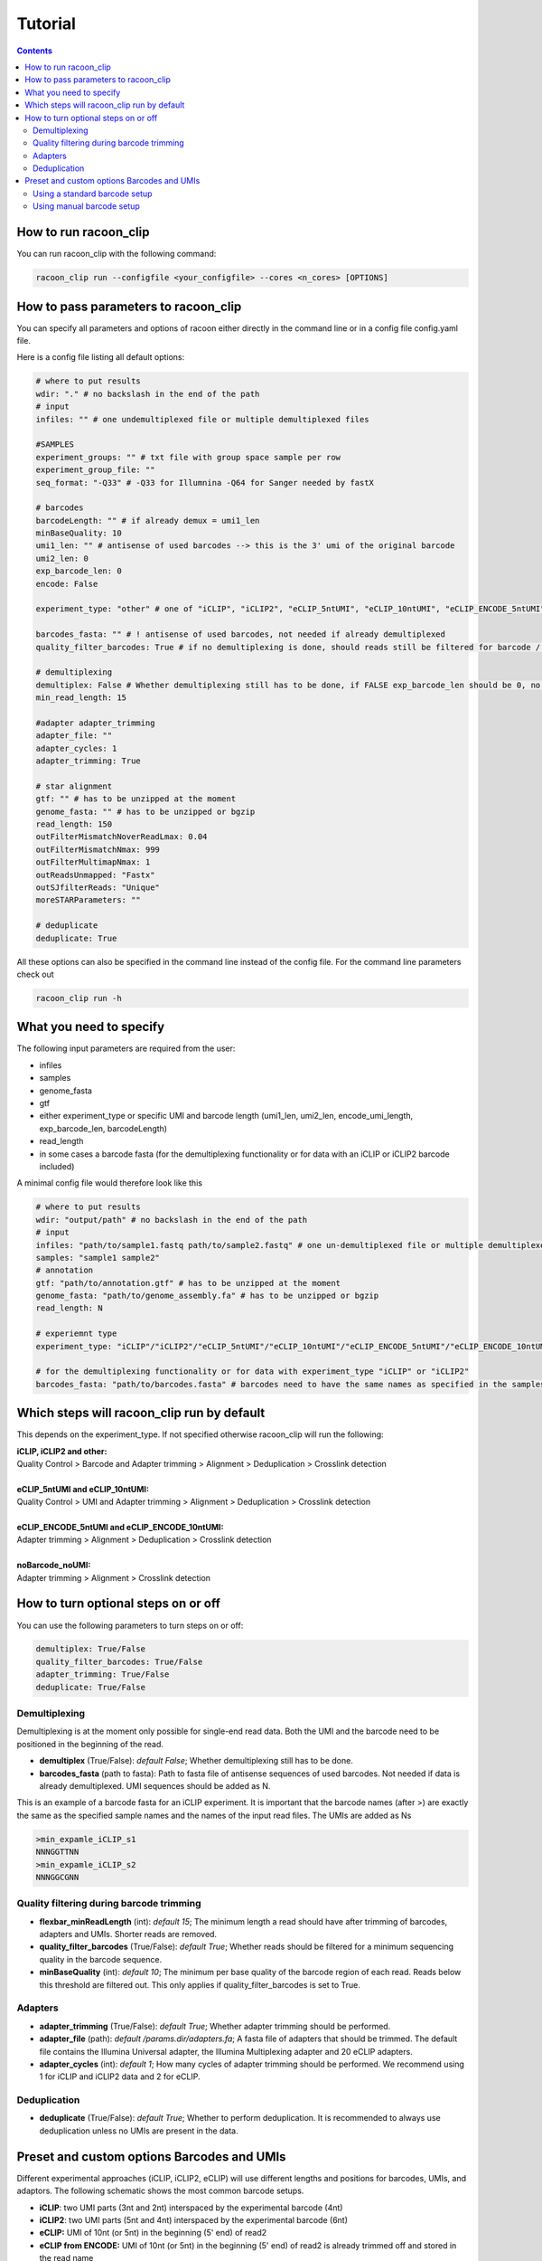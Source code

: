 Tutorial
================================

.. contents:: 
    :depth: 2


How to run racoon_clip
---------------------------

You can run racoon_clip with the following command:

.. code:: commandline

   racoon_clip run --configfile <your_configfile> --cores <n_cores> [OPTIONS]

How to pass parameters to racoon_clip
---------------------------

You can specify all parameters and options of racoon either directly in the command line or in a config file config.yaml file.

Here is a config file listing all default options:

.. code:: python
    
    # where to put results
    wdir: "." # no backslash in the end of the path
    # input
    infiles: "" # one undemultiplexed file or multiple demultiplexed files
    
    #SAMPLES
    experiment_groups: "" # txt file with group space sample per row
    experiment_group_file: ""
    seq_format: "-Q33" # -Q33 for Illumnina -Q64 for Sanger needed by fastX
    
    # barcodes
    barcodeLength: "" # if already demux = umi1_len
    minBaseQuality: 10
    umi1_len: "" # antisense of used barcodes --> this is the 3' umi of the original barcode
    umi2_len: 0
    exp_barcode_len: 0
    encode: False
    
    experiment_type: "other" # one of "iCLIP", "iCLIP2", "eCLIP_5ntUMI", "eCLIP_10ntUMI", "eCLIP_ENCODE_5ntUMI", "eCLIP_ENCODE_10ntUMI", "noBarcode_noUMI" or "other" (if not "other this will overwrite "barcodeLength", "umi1_len", "umi2_len", "exp_barcode_len", "encode_umi")
    
    barcodes_fasta: "" # ! antisense of used barcodes, not needed if already demultiplexed
    quality_filter_barcodes: True # if no demultiplexing is done, should reads still be filtered for barcode / umi quality
    
    # demultiplexing
    demultiplex: False # Whether demultiplexing still has to be done, if FALSE exp_barcode_len should be 0, no bacode filtering will be done
    min_read_length: 15
    
    #adapter adapter_trimming
    adapter_file: ""
    adapter_cycles: 1
    adapter_trimming: True
    
    # star alignment
    gtf: "" # has to be unzipped at the moment
    genome_fasta: "" # has to be unzipped or bgzip
    read_length: 150 
    outFilterMismatchNoverReadLmax: 0.04
    outFilterMismatchNmax: 999
    outFilterMultimapNmax: 1
    outReadsUnmapped: "Fastx"
    outSJfilterReads: "Unique"
    moreSTARParameters: ""
    
    # deduplicate
    deduplicate: True

All these options can also be specified in the command line instead of the config file. For the command line parameters check out

.. code:: bash

   racoon_clip run -h


What you need to specify 
---------------------------

The following input parameters are required from the user:

- infiles
- samples
- genome_fasta
- gtf
- either experiment_type or specific UMI and barcode length (umi1_len, umi2_len, encode_umi_length, exp_barcode_len, barcodeLength)
- read_length
- in some cases a barcode fasta (for the demultiplexing functionality or for data with an iCLIP or iCLIP2 barcode included)

A minimal config file would therefore look like this

.. code:: python
    
    # where to put results
    wdir: "output/path" # no backslash in the end of the path
    # input
    infiles: "path/to/sample1.fastq path/to/sample2.fastq" # one un-demultiplexed file or multiple demultiplexed files
    samples: "sample1 sample2"
    # annotation
    gtf: "path/to/annotation.gtf" # has to be unzipped at the moment
    genome_fasta: "path/to/genome_assembly.fa" # has to be unzipped or bgzip
    read_length: N 

    # experiemnt type
    experiment_type: "iCLIP"/"iCLIP2"/"eCLIP_5ntUMI"/"eCLIP_10ntUMI"/"eCLIP_ENCODE_5ntUMI"/"eCLIP_ENCODE_10ntUMI"/"noBarcode_noUMI"/"other" 

    # for the demultiplexing functionality or for data with experiment_type "iCLIP" or "iCLIP2"
    barcodes_fasta: "path/to/barcodes.fasta" # barcodes need to have the same names as specified in the samples parameter above

Which steps will racoon_clip run by default
---------------------------
This depends on the experiment_type. If not specified otherwise racoon_clip will run the following:

| **iCLIP, iCLIP2 and other:** 
| Quality Control > Barcode and Adapter trimming > Alignment > Deduplication > Crosslink detection
|
| **eCLIP_5ntUMI and eCLIP_10ntUMI:** 
| Quality Control > UMI and Adapter trimming > Alignment > Deduplication > Crosslink detection
|
| **eCLIP_ENCODE_5ntUMI and eCLIP_ENCODE_10ntUMI:** 
| Adapter trimming > Alignment > Deduplication > Crosslink detection
|
| **noBarcode_noUMI:**
| Adapter trimming > Alignment > Crosslink detection

How to turn optional steps on or off
--------------------------------------
You can use the following parameters to turn steps on or off:

.. code:: python

    demultiplex: True/False
    quality_filter_barcodes: True/False
    adapter_trimming: True/False
    deduplicate: True/False


Demultiplexing 
^^^^^^^^^^^^^^^^^
Demultiplexing is at the moment only possible for single-end read data. Both the UMI and the barcode need to be positioned in the beginning of the read.

- **demultiplex** (True/False): *default False*; Whether demultiplexing still has to be done.
- **barcodes_fasta** (path to fasta): Path to fasta file of antisense sequences of used barcodes. Not needed if data is already demultiplexed. UMI sequences should be added as N. 

This is an example of a barcode fasta for an iCLIP experiment. It is important that the barcode names (after >) are exactly the same as the specified sample names and the names of the input read files. The UMIs are added as Ns

.. code-block:: text

   >min_expamle_iCLIP_s1
   NNNGGTTNN
   >min_expamle_iCLIP_s2
   NNNGGCGNN

Quality filtering during barcode trimming
^^^^^^^^^^^^^^^^^^^^^^^^^^^^^^^^^^^^^^^^

- **flexbar_minReadLength** (int): *default 15*; The minimum length a read should have after trimming of barcodes, adapters and UMIs. Shorter reads are removed.

- **quality_filter_barcodes** (True/False): *default True*; Whether reads should be filtered for a minimum sequencing quality in the barcode sequence. 

- **minBaseQuality** (int): *default 10*; The minimum per base quality of the barcode region of each read. Reads below this threshold are filtered out. This only applies if quality_filter_barcodes is set to True. 

Adapters
^^^^^^^^^^
- **adapter_trimming** (True/False): *default True*; Whether adapter trimming should be performed. 

- **adapter_file** (path): *default /params.dir/adapters.fa*; A fasta file of adapters that should be trimmed. The default file contains the Illumina Universal adapter, the Illumina Multiplexing adapter and 20 eCLIP adapters. 

- **adapter_cycles** (int): *default 1*; How many cycles of adapter trimming should be performed. We recommend using 1 for iCLIP and iCLIP2 data and 2 for eCLIP.


Deduplication
^^^^^^^^^^^^^^
- **deduplicate** (True/False): *default True*; Whether to perform deduplication. It is recommended to always use deduplication unless no UMIs are present in the data.



Preset and custom options Barcodes and UMIs 
---------------------------------

Different experimental approaches (iCLIP, iCLIP2, eCLIP) will use different lengths and positions for barcodes, UMIs, and adaptors. The following schematic shows the most common barcode setups. 

- **iCLIP**: two UMI parts (3nt and 2nt) interspaced by the experimental barcode (4nt)

- **iCLIP2**: two UMI parts (5nt and 4nt) interspaced by the experimental barcode (6nt)

- **eCLIP:** UMI of 10nt (or 5nt) in the beginning (5' end) of read2 

- **eCLIP from ENCODE:** UMI of 10nt (or 5nt) in the beginning (5' end) of read2 is already trimmed off and stored in the read name

.. image:: ../experiment_types_schema.png
   :width: 600
    Most common barcode setups.


If your experiment used one of these setups, you can use the expereriment_type parameter:

Using a standard barcode setup
^^^^^^^^^^^^^^^^^^^^^^^^^^^^^^^

- **experiment_type** ("iCLIP"/"iCLIP2"/"eCLIP"/"eCLIP_ENCODE"/"other"): *default: "other"*; The type of your experiment. 

.. Note::

   There is a special type eCLIP_ENCODE, because ENCODE provided data has the UMI information no longer in the read, but appended to the end of the read names.

Using manual barcode setup
^^^^^^^^^^^^^^^^^^^^^^^^^^^
If your experiment does not follow one of these standard setups, you can define the setup manually and experiment_type defaults to other. In order to account for all of them and also allow other experimental setups racoon uses a barcode consisting of umi1+experimental_barcode+umi2 is used. Parts of this barcode that do not exist in a particular data set can be set to length 0. These are the parameters to manually set up your barcode+UMI architecture:

- **barcodeLength** (int): length of the complete barcode (UMI 1 + experimental barcode + UMI 2) 

- **umi1_len** (int): length of the UMI 1. Note that the sequences of the barcodes will be antisense of the barcodes used in the experiment. Therefore, UMI 1 is the 3' UMI of the experimental barcode. If the UMI is only 5' of the experimental barcode set to 0. 

-  **umi2_len** (int): length of the UMI 1. Note that the sequences of the barcodes will be antisense of the barcodes used in the experiment. Therefore, UMI 2 is the 5' UMI of the experimental barcode. If the UMI is only 3' of the experimental barcode set to 0. 

- **exp_barcode_len** (int): 0 if false exp_barcode_len should be 0, no barcode filtering will be done. 


For example, manually defining an iCLIP or eCLIP setup manually would look like this:

.. code-block:: python

   # iCLIP
   barcodeLength: 9
   umi1_len: 3
   umi2_len: 2
   exp_barcode_len: 4

   # eCLIP
   barcodeLength: 10 (5)
   umi1_len: 10 (5)
   umi2_len: 0
   exp_barcode_len: 0




    

